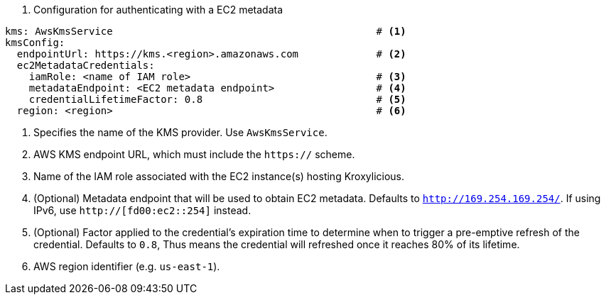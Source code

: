 // file included in the following:
//
// con-aws-kms-service-config.adoc


. Configuration for authenticating with a EC2 metadata
[source, yaml]
----
kms: AwsKmsService                                            # <1>
kmsConfig:
  endpointUrl: https://kms.<region>.amazonaws.com             # <2>
  ec2MetadataCredentials:
    iamRole: <name of IAM role>                               # <3>
    metadataEndpoint: <EC2 metadata endpoint>                 # <4>
    credentialLifetimeFactor: 0.8                             # <5>
  region: <region>                                            # <6>
----
<1> Specifies the name of the KMS provider. Use `AwsKmsService`.
<2> AWS KMS endpoint URL,  which must include the `https://` scheme.
<3> Name of the IAM role associated with the EC2 instance(s) hosting Kroxylicious.
<4> (Optional) Metadata endpoint that will be used to obtain EC2 metadata.  Defaults to `http://169.254.169.254/`.
    If using IPv6, use `http://[fd00:ec2::254]` instead.
<5> (Optional) Factor applied to the credential's expiration time to determine when to trigger a pre-emptive refresh of the credential.
    Defaults to `0.8`, Thus means the credential will refreshed once it reaches 80% of its lifetime.
<6> AWS region identifier (e.g. `us-east-1`).

